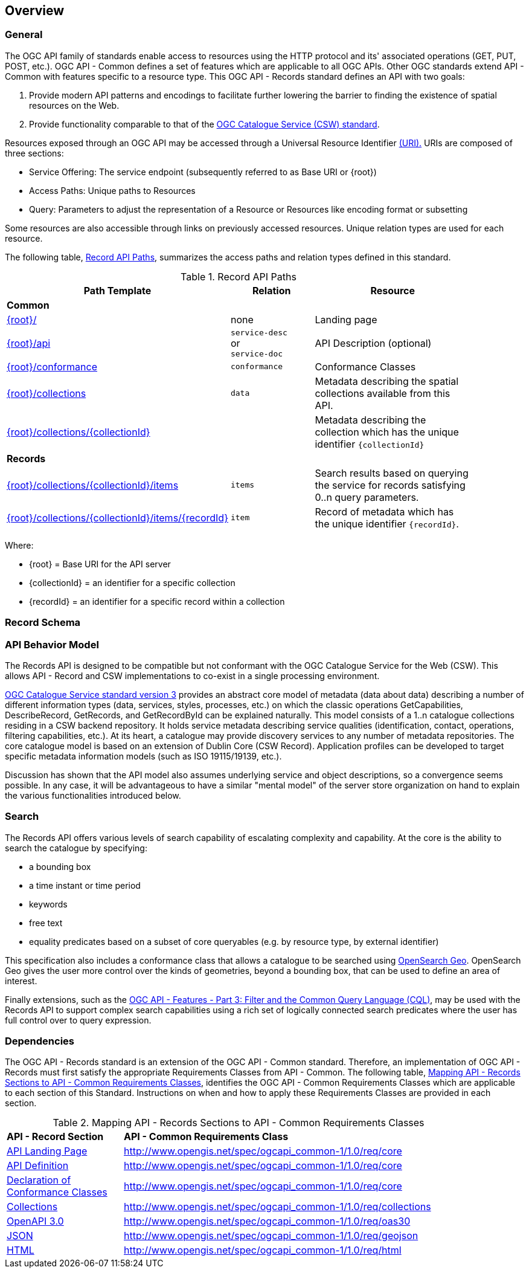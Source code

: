 [[overview]]
== Overview

[[general-overview]]
=== General

The OGC API family of standards enable access to resources using the HTTP protocol and its' associated operations (GET, PUT, POST, etc.). OGC API - Common defines a set of features which are applicable to all OGC APIs. Other OGC standards extend API - Common with features specific to a resource type. This OGC API - Records standard defines an API with two goals:

. Provide modern API patterns and encodings to facilitate further lowering the barrier to finding the existence of spatial resources on the Web.
. Provide functionality comparable to that of the <<api-behavior-model-overview,OGC Catalogue Service (CSW) standard>>.

Resources exposed through an OGC API may be accessed through a Universal Resource Identifier <<rfc3986,(URI).>> URIs are composed of three sections:

* Service Offering: The service endpoint (subsequently referred to as Base URI or {root})
* Access Paths: Unique paths to Resources
* Query: Parameters to adjust the representation of a Resource or Resources like encoding format or subsetting

Some resources are also accessible through links on previously accessed resources. Unique relation types are used for each resource.

The following table, <<records-paths,Record API Paths>>, summarizes the access paths and relation types defined in this standard.

[[records-paths]]
[reftext='{table-caption} {counter:table-num}']
.Record API Paths
[width="90%",cols="40,20,40",options="header"]
|===
^|**Path Template** ^|**Relation** ^|**Resource** 
3+^|**Common**
|<<landing-page,{root}/>> |none |Landing page
|<<api-definition,{root}/api>> |`service-desc` +
or +
`service-doc` |API Description (optional)
|<<conformance-classes,{root}/conformance>> |`conformance` |Conformance Classes
|<<collections,{root}/collections>> |`data` |Metadata describing the spatial collections available from this API.
|<<collectionInfo,{root}/collections/{collectionId}>> | |Metadata describing the collection which has the unique identifier `{collectionId}`
3+^|**Records**
|<<records-access,{root}/collections/{collectionId}/items>> |`items` |Search results based on querying the service for records satisfying 0..n query parameters.
|<<record-access,{root}/collections/{collectionId}/items/{recordId}>> |`item` |Record of metadata which has the unique identifier `{recordId}`.
|===

Where:

* {root} = Base URI for the API server
* {collectionId} = an identifier for a specific collection
* {recordId} = an identifier for a specific record within a collection

[[record-schema-overview]]
=== Record Schema

[[api-behavior-model-overview]]
=== API Behavior Model

The Records API is designed to be compatible but not conformant with the OGC Catalogue Service for the Web (CSW). This allows API - Record and CSW implementations to co-exist in a single processing environment.

https://www.opengeospatial.org/standards/cat[OGC Catalogue Service standard version 3] provides an abstract core model of metadata (data about data) describing a number of different information types (data, services, styles, processes, etc.) on which the classic operations GetCapabilities, DescribeRecord, GetRecords, and GetRecordById can be explained naturally. This model consists of a 1..n catalogue collections residing in a CSW backend repository. It holds service metadata describing service qualities (identification, contact, operations, filtering capabilities, etc.). At its heart, a catalogue may provide discovery services to any number of metadata repositories. The core catalogue model is based on an extension of Dublin Core (CSW Record). Application profiles can be developed to target specific metadata information models (such as ISO 19115/19139, etc.).

Discussion has shown that the API model also assumes underlying service and object descriptions, so a convergence seems possible. In any case, it will be advantageous to have a similar "mental model" of the server store organization on hand to explain the various functionalities introduced below.

=== Search

The Records API offers various levels of search capability of escalating complexity and capability.  At the core is the ability to search the catalogue by specifying:

* a bounding box
* a time instant or time period
* keywords
* free text
* equality predicates based on a subset of core queryables (e.g. by resource type, by external identifier)

This specification also includes a conformance class that allows a catalogue to be searched using  https://portal.opengeospatial.org/files/?artifact_id=56866[OpenSearch Geo].  OpenSearch Geo gives the user more control over the kinds of geometries, beyond a bounding box, that can be used to define an area of interest.

Finally extensions, such as the http://docs.opengeospatial.org/DRAFTS/19-079.html[OGC API - Features - Part 3: Filter and the Common Query Language (CQL)], may be used with the Records API to support complex search capabilities using a rich set of logically connected search predicates where the user has full control over to query expression.

[[dependencies-overview]]
=== Dependencies

The OGC API - Records standard is an extension of the OGC API - Common standard. Therefore, an implementation of OGC API - Records must first satisfy the appropriate Requirements Classes from API - Common. The following table, <<mapping-to-common,Mapping API - Records Sections to API - Common Requirements Classes>>, identifies the OGC API - Common Requirements Classes which are applicable to each section of this Standard. Instructions on when and how to apply these Requirements Classes are provided in each section.

[[mapping-to-common]]
[reftext='{table-caption} {counter:table-num}']
.Mapping API - Records Sections to API - Common Requirements Classes
[width="90%",cols="2,6"]
|====
^|*API - Record Section* ^|*API - Common Requirements Class*
|<<landing-page,API Landing Page>>| http://www.opengis.net/spec/ogcapi_common-1/1.0/req/core
|<<api-definition,API Definition>>| http://www.opengis.net/spec/ogcapi_common-1/1.0/req/core
|<<conformance-classes,Declaration of Conformance Classes>>| http://www.opengis.net/spec/ogcapi_common-1/1.0/req/core
|<<collection-access-section,Collections>>| http://www.opengis.net/spec/ogcapi_common-1/1.0/req/collections
|<<requirements-class-openapi_3_0-clause,OpenAPI 3.0>>| http://www.opengis.net/spec/ogcapi_common-1/1.0/req/oas30
|<<requirements-class-json-clause,JSON>>| http://www.opengis.net/spec/ogcapi_common-1/1.0/req/geojson
|<<requirements-class-html-clause,HTML>>| http://www.opengis.net/spec/ogcapi_common-1/1.0/req/html
|====

